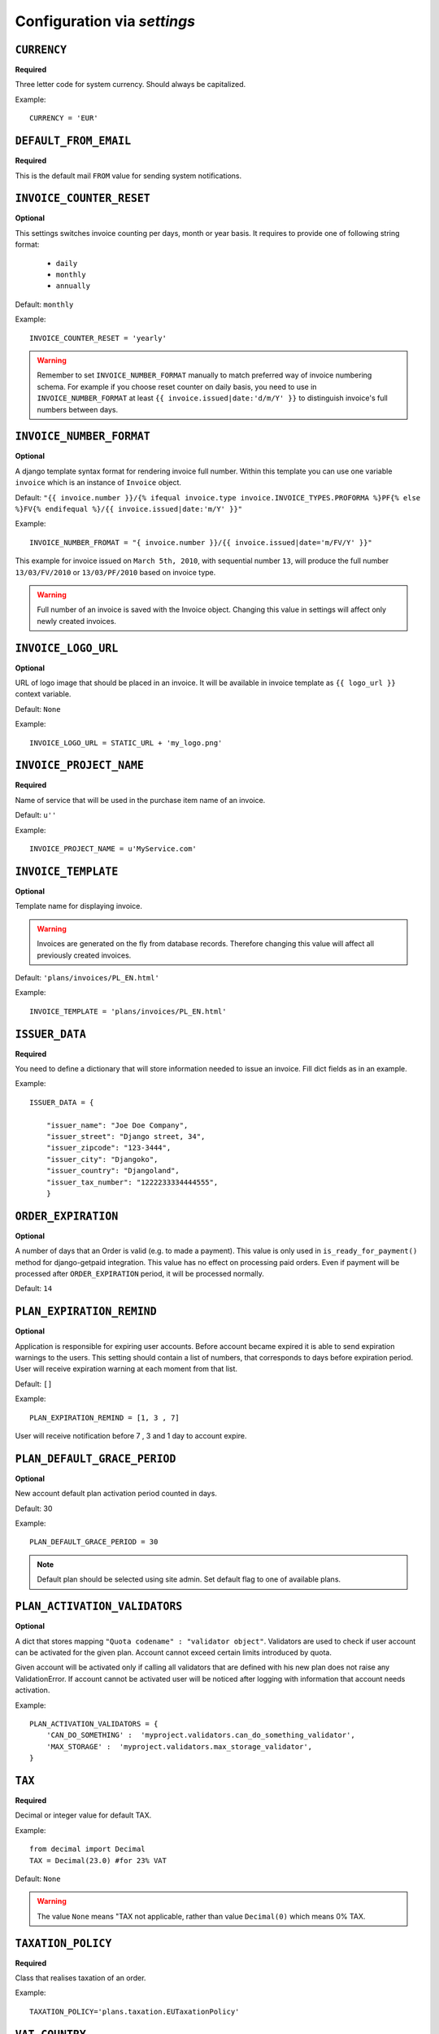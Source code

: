 Configuration via `settings`
============================


``CURRENCY``
------------

**Required**

Three letter code for system currency. Should always be capitalized.

Example::

    CURRENCY = 'EUR'


``DEFAULT_FROM_EMAIL``
----------------------

**Required**

This is the default mail ``FROM`` value for sending system notifications.

``INVOICE_COUNTER_RESET``
-------------------------

**Optional**

This settings switches invoice counting per days, month or year basis. It requires to
provide one of following string format:

 * ``daily``
 * ``monthly``
 * ``annually``


Default: ``monthly``

Example::

    INVOICE_COUNTER_RESET = 'yearly'

.. warning::

    Remember to set ``INVOICE_NUMBER_FORMAT`` manually to match preferred way of invoice numbering schema. For example if
    you choose reset counter on daily basis, you need to use in ``INVOICE_NUMBER_FORMAT`` at least ``{{ invoice.issued|date:'d/m/Y' }}``
    to distinguish invoice's full numbers between days.


``INVOICE_NUMBER_FORMAT``
-------------------------

**Optional**

A django template syntax format for rendering invoice full number. Within this template you can use one variable
``invoice`` which is an instance of ``Invoice`` object.

Default: ``"{{ invoice.number }}/{% ifequal invoice.type invoice.INVOICE_TYPES.PROFORMA %}PF{% else %}FV{% endifequal %}/{{ invoice.issued|date:'m/Y' }}"``

Example::

    INVOICE_NUMBER_FROMAT = "{ invoice.number }}/{{ invoice.issued|date='m/FV/Y' }}"

This example for invoice issued on ``March 5th, 2010``, with sequential number ``13``, will produce the full number
``13/03/FV/2010`` or ``13/03/PF/2010`` based on invoice type.

.. warning::

   Full number of an invoice is saved with the Invoice object. Changing this value in settings will affect only newly created invoices.

``INVOICE_LOGO_URL``
--------------------

**Optional**

URL of logo image that should be placed in an invoice. It will be available in invoice template as ``{{ logo_url }}`` context variable.

Default: ``None``

Example::

    INVOICE_LOGO_URL = STATIC_URL + 'my_logo.png'




``INVOICE_PROJECT_NAME``
------------------------

**Required**

Name of service that will be used in the purchase item name of an invoice.

Default: ``u''``


Example::

    INVOICE_PROJECT_NAME = u'MyService.com'



``INVOICE_TEMPLATE``
--------------------

**Optional**

Template name for displaying invoice.

.. warning::

    Invoices are generated on the fly from database records. Therefore  changing this value will affect all
    previously created invoices.

Default: ``'plans/invoices/PL_EN.html'``

Example::

    INVOICE_TEMPLATE = 'plans/invoices/PL_EN.html'




``ISSUER_DATA``
---------------
**Required**

You need to define a dictionary that will store information needed to issue an invoice. Fill dict fields as in an example.

Example::

    ISSUER_DATA = {

        "issuer_name": "Joe Doe Company",
        "issuer_street": "Django street, 34",
        "issuer_zipcode": "123-3444",
        "issuer_city": "Djangoko",
        "issuer_country": "Djangoland",
        "issuer_tax_number": "1222233334444555",
        }





``ORDER_EXPIRATION``
--------------------

**Optional**

A number of days that an Order is valid (e.g. to made a payment). This value is only used in ``is_ready_for_payment()`` method for django-getpaid integration. This value has no effect on processing paid orders. Even if payment will be processed after ``ORDER_EXPIRATION`` period, it will be processed normally.

Default: ``14``



``PLAN_EXPIRATION_REMIND``
--------------------------

**Optional**

Application is responsible for expiring user accounts. Before account became expired it is able to send expiration warnings to the users.
This setting should contain a list of numbers, that corresponds to days before expiration period. User will
receive expiration warning at each moment from that list.

Default: ``[]``

Example::

    PLAN_EXPIRATION_REMIND = [1, 3 , 7]


User will receive notification before 7 , 3 and 1 day to account expire.






``PLAN_DEFAULT_GRACE_PERIOD``
-----------------------------

**Optional**

New account default plan activation period counted in days.

Default: 30

Example::

    PLAN_DEFAULT_GRACE_PERIOD = 30



.. note::

    Default plan should be selected using site admin. Set default flag to one of available plans.



``PLAN_ACTIVATION_VALIDATORS``
------------------------------

**Optional**

A dict that stores mapping ``"Quota codename" : "validator object"``. Validators are used to check if user account
can be activated for the given plan. Account cannot exceed certain limits introduced by quota.

Given account will be activated only if calling all validators that are defined with his new plan does not raise any ValidationError. If account cannot be activated user will be noticed after logging with information that account needs activation.

Example::


    PLAN_ACTIVATION_VALIDATORS = {
        'CAN_DO_SOMETHING' :  'myproject.validators.can_do_something_validator',
        'MAX_STORAGE' :  'myproject.validators.max_storage_validator',
    }



``TAX``
-------

**Required**

Decimal or integer value for default TAX.

Example::

    from decimal import Decimal
    TAX = Decimal(23.0) #for 23% VAT

Default: ``None``

.. warning::

   The value ``None`` means "TAX not applicable, rather than value ``Decimal(0)`` which means 0% TAX.



``TAXATION_POLICY``
-------------------

**Required**

Class that realises taxation of an order.

Example::

    TAXATION_POLICY='plans.taxation.EUTaxationPolicy'




``VAT_COUNTRY``
---------------

**Optional**

Two letter ISO country code. This variable is used to determine origin issuers country. Taxation policy uses this value to determine tax amount for any order.

Example::

    VAT_COUNTRY = 'PL'



.. note::

    ``settings.VAT_COUNTRY`` is a separate value from ``settings.ISSUER_DATA.issuer_country`` on purpose. ``ISSUER_DATA`` is just what you want to have printed on an invoice.